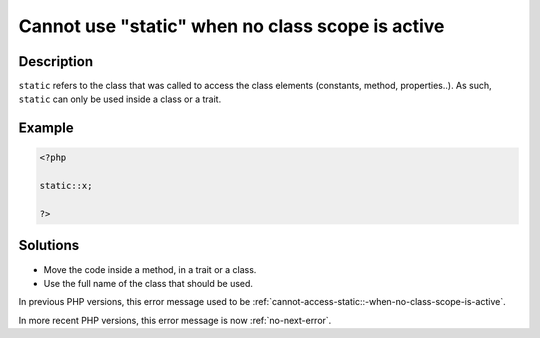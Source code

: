 .. _cannot-use-"static"-when-no-class-scope-is-active:

Cannot use "static" when no class scope is active
-------------------------------------------------
 
.. meta::
	:description:
		Cannot use "static" when no class scope is active: ``static`` refers to the class that was called to access the class elements (constants, method, properties.
		:og:image: https://php-changed-behaviors.readthedocs.io/en/latest/_static/logo.png
		:og:type: article
		:og:title: Cannot use &quot;static&quot; when no class scope is active
		:og:description: ``static`` refers to the class that was called to access the class elements (constants, method, properties
		:og:url: https://php-errors.readthedocs.io/en/latest/messages/cannot-use-%22static%22-when-no-class-scope-is-active.html
	    :og:locale: en
		:twitter:card: summary_large_image
		:twitter:site: @exakat
		:twitter:title: Cannot use "static" when no class scope is active
		:twitter:description: Cannot use "static" when no class scope is active: ``static`` refers to the class that was called to access the class elements (constants, method, properties
		:twitter:creator: @exakat
		:twitter:image:src: https://php-changed-behaviors.readthedocs.io/en/latest/_static/logo.png

Description
___________
 
``static`` refers to the class that was called to access the class elements (constants, method, properties..). As such, ``static`` can only be used inside a class or a trait. 

Example
_______

.. code-block:: php

   <?php
   
   static::x;
   
   ?>

Solutions
_________

+ Move the code inside a method, in a trait or a class.
+ Use the full name of the class that should be used.


In previous PHP versions, this error message used to be :ref:`cannot-access-static::-when-no-class-scope-is-active`.


In more recent PHP versions, this error message is now :ref:`no-next-error`.

